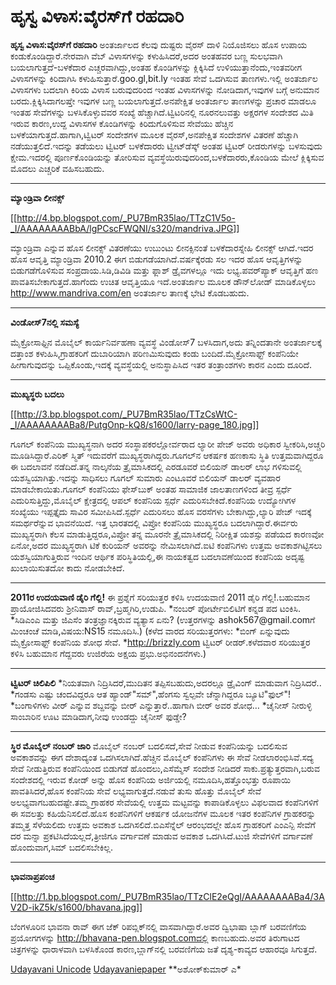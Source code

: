 * ಹೃಸ್ವ ವಿಳಾಸ:ವೈರಸ್‌ಗೆ ರಹದಾರಿ

*ಹೃಸ್ವ ವಿಳಾಸ:ವೈರಸ್‌ಗೆ ರಹದಾರಿ*
 ಅಂತರ್ಜಾಲದ ಕೆಲವು ದುಷ್ಟರು ವೈರಸ್ ದಾಳಿ ನಿಯೊಜಿಸಲು ಹೊಸ ಉಪಾಯ
ಕಂಡುಕೊಂಡಿದ್ದಾರೆ.ನೇರವಾಗಿ ವೆಬ್ ವಿಳಾಸಗಳನ್ನು ಕಳುಹಿಸಿದರೆ,ಅದರ ಅಂತಹವರ ಬಣ್ಣ
ಸುಲಭವಾಗಿ ಬಯಲಾಗುತ್ತದೆ-ಬಳಕೆದಾರ ಎಚ್ಚರವಾಗಿದ್ದು,ಅಂತಹ ಕೊಂಡಿಗಳನ್ನು ಕ್ಲಿಕ್ಕಿಸಿದೆ
ಉಳಿಯುತ್ತಾನೆಂದು,ಇಂತವರೀಗ ವಿಳಾಸಗಳನ್ನು ಕಿರಿದಾಗಿಸಿ
ಕಳುಹಿಸುತ್ತಾರೆ.goo.gl,bit.ly ಇಂತಹ ಸೇವೆ ಒದಗಿಸುವ ತಾಣಗಳು.ಇಲ್ಲಿ ಅಂತರ್ಜಾಲ
ವಿಳಾಸಗಳು ಬದಲಾಗಿ ಕಿರಿಯ ವಿಳಾಸ ಬರುವುದರಿಂದ ಇಂತಹ ವಿಳಾಸಗಳನ್ನು ನೋಡಿದಾಗ,ಇವುಗಳ
ಬಗ್ಗೆ ಅನುಮಾನ ಬರದು.ಕ್ಲಿಕ್ಕಿಸಿದಾಗಲಷ್ತೇ ಇವುಗಳ ಬಣ್ಣ ಬಯಲಾಗುತ್ತದೆ.ಅನಪೇಕ್ಷಿತ
ಅಂತರ್ಜಾಲ ತಾಣಗಳನ್ನು ಪ್ರಚಾರ ಮಾಡಲೂ ಇಂತಹ ಸೇವೆಗಳನ್ನು ಬಳಸಿಕೊಳ್ಳುವವರ ಸಂಖ್ಯೆ
ಹೆಚ್ಚಾಗಿದೆ.ಟ್ವಿಟರಿನಲ್ಲಿ ನೂರನಲುವತ್ತು ಅಕ್ಷರಗಳ ಸಂದೇಶದ ಮಿತಿ ಇರುವ ಕಾರಣ,ಉದ್ದ
ವಿಳಾಸಗಳ ಕೊಂಡಿಗಳನ್ನು ಕಿರಿದುಗೊಳಿಸುವ ಸೇವೆಯು ಹೆಚ್ಚಿನ
ಬಳಕೆಯಾಗುತ್ತದೆ.ಹಾಗಾಗಿ,ಟ್ವಿಟರ್ ಸಂದೇಶಗಳ ಮೂಲಕ ವೈರಸ್,ಅನಪೇಕ್ಷಿತ ಸಂದೇಶಗಳ ವಿತರಣೆ
ಹೆಚ್ಚಾಗಿ ನಡೆಯುತ್ತಲಿದೆ.ಇದನ್ನು ತಡೆಯಲು ಟ್ವಿಟರ್ ಬಳಕೆದಾರರು ಟ್ವೀಟ್‌ಡೆಸ್ಕ್ ಅಂತಹ
ಟ್ವಿಟರ್ ರೀಡರುಗಳನ್ನು ಬಳಸುವುದು ಕ್ಷೇಮ.ಇದರಲ್ಲಿ ಪೂರ್ಣಕೊಂಡಿಯನ್ನು ತೋರಿಸುವ
ವ್ಯವಸ್ಥೆಯಿರುವುದರಿಂದ,ಬಳಕೆದಾರರು,ಕೊಂಡಿಯ ಮೇಲೆ ಕ್ಲಿಕ್ಕಿಸುವ ಮೊದಲು ಎಚ್ಚರಿಕೆ
ವಹಿಸಬಹುದು.
 -------------------------------------------
 *ಮ್ಯಾಂಡ್ರಿವಾ ಲೀನಕ್ಸ್*

[[http://4.bp.blogspot.com/_PU7BmR35lao/TTzC1V5o-_I/AAAAAAAABbA/lgPCscFWQNI/s1600/mandriva.JPG][[[http://4.bp.blogspot.com/_PU7BmR35lao/TTzC1V5o-_I/AAAAAAAABbA/lgPCscFWQNI/s320/mandriva.JPG]]]]

 ಮ್ಯಾಂಡ್ರಿವಾ ಎನ್ನುವ ಹೊಸ ಲೀನಕ್ಸ್ ವಿತರಣೆಯು ಉಬುಂಟು ಲೀನಕ್ಸಿನಂತೆ
ಬಳಕೆದಾರಸ್ನೇಹಿ ಲೀನಕ್ಸ್ ಆಗಿದೆ.ಇದರ ಹೊಸ ಆವೃತ್ತಿ ಮ್ಯಾಂಡ್ರಿವಾ 2010.2 ಈಗ
ಬಿಡುಗಡೆಯಾಗಿದೆ.ವರ್ಷಕ್ಕೆರಡು ಸಲ ಇದರ ಹೊಸ ಆವೃತ್ತಿಗಳನ್ನು ಬಿಡುಗಡೆಗೊಳಿಸುವ
ಸಂಪ್ರದಾಯ.ಸಿಡಿ,ಡಿವಿಡಿ ಮತ್ತು ಫ್ಲಾಶ್ ಡ್ರೈವ‌ಗಳಲ್ಲೂ ಇದು ಲಭ್ಯ.ಪವರ್‌ಪ್ಯಾಕ್
ಆವೃತ್ತಿಗೆ ಹಣ ಪಾವತಿಸಬೇಕಾಗುತ್ತದೆ.ಹಾಗೆಂದು ಉಚಿತ ಆವೃತ್ತಿಯೂ ಇದೆ.ಅಂತರ್ಜಾಲ ಮೂಲಕ
ಡೌನ್‌ಲೋಡ್ ಮಾಡಿಕೊಳ್ಳಲು http://www.mandriva.com/en ಅಂತರ್ಜಾಲ ತಾಣಕ್ಕೆ ಭೇಟಿ
ಕೊಡಬಹುದು.
 -------------------------------------------------
 *ವಿಂಡೋಸ್7ನಲ್ಲಿ ಸಮಸ್ಯೆ*

 ಮೈಕ್ರೋಸಾಫ್ಟಿನ ಮೊಬೈಲ್ ಕಾರ್ಯನಿರ್ವಹಣಾ ವ್ಯವಸ್ಥೆ ವಿಂಡೋಸ್7 ಬಳಸಿದಾಗ,ಅದು
ತನ್ನಿಂದತಾನೇ ಅಂತರ್ಜಾಲಕ್ಕೆ ದತ್ತಾಂಶ ಕಳುಹಿಸಿ,ಗ್ರಾಹಕರಿಗೆ ದುಬಾರಿಯಾಗಿ
ಪರಿಣಮಿಸುವುದು ಕಂಡು ಬಂದಿದೆ.ಮೈಕ್ರೋಸಾಫ್ಟ್ ಕಂಪೆನಿಯೇ ಹೀಗಾಗುವುದನ್ನು
ಒಪ್ಪಿಕೊಂಡು,ಇದಕ್ಕೆ ವ್ಯವಸ್ಥೆಯಲ್ಲಿ ಅನುಸ್ಥಾಪಿಸಿದ ಇತರ ತಂತ್ರಾಂಶಗಳು ಕಾರನ ಎಂದು
ದೂರಿದೆ.
 ----------------------------------------------
 *ಮುಖ್ಯಸ್ಥರು ಬದಲು*

[[http://3.bp.blogspot.com/_PU7BmR35lao/TTzCsWtC-_I/AAAAAAAABa8/PutgOnp-kQ8/s1600/larry-page_180.jpg][[[http://3.bp.blogspot.com/_PU7BmR35lao/TTzCsWtC-_I/AAAAAAAABa8/PutgOnp-kQ8/s1600/larry-page_180.jpg]]]]

 ಗೂಗಲ್ ಕಂಪೆನಿಯ ಮುಖ್ಯಸ್ಥನಾಗಿ ಅದರ ಸಂಸ್ಥಾಪಕರಲ್ಲೋರ್ವರಾದ ಲ್ಯಾರೀ ಪೇಜ್ ಅವರು
ಅಧಿಕಾರ ಸ್ವೀಕರಿಸಿ,ಅಚ್ಚರಿ ಮೂಡಿಸಿದ್ದಾರೆ.ಎರಿಕ್ ಸ್ಮಿತ್ ಇದುವರೆಗೆ
ಮುಖ್ಯಸ್ಥರಾಗಿದ್ದರು.ಗೂಗಲ್‌ನ ಆಕರ್ಷಕ ಹಣಕಾಸು ಸ್ಥಿತಿ ಉತ್ತಮವಾಗಿದ್ದರೂ ಈ ಬದಲಾವನೆ
ನಡೆದಿದೆ.ತನ್ನ ನಾಲ್ಕನೆಯ ತ್ರೈಮಾಸಿಕದಲ್ಲಿ ಎರಡೂವರೆ ಬಿಲಿಯನ್ ಡಾಲರ್ ಲಾಭ
ಗಳಿಸುವಲ್ಲಿ ಯಶಸ್ವಿಯಾಗಿತ್ತು.ಇದನ್ನು ಸಾಧಿಸಲು ಗೂಗಲ್ ಸುಮಾರು ಎಂಟೂವರೆ ಬಿಲಿಯನ್
ಡಾಲರ್ ವ್ಯವಹಾರ ಮಾಡಬೇಕಾಯಿತು.ಗೂಗಲ್ ಕಂಪೆನಿಯು ಫೇಸ್‌ಬುಕ್ ಅಂತಹ ಸಾಮಾಜಿಕ
ಜಾಲತಾಣಗಳಿಂದ ತೀವ್ರ ಸ್ಪರ್ಧೆ ಎದುರಿಸುತ್ತಿದ್ದು,ಮೊಬೈಲ್ ಕ್ಷೇತ್ರದಲ್ಲಿ ಆಪಲ್
ಕಂಪೆನಿಯ ಸ್ಪರ್ಧೆ ಎದುರಿಸಬೇಕಿದೆ.ಕಂಪೆನಿಯ ಉದ್ಯೋಗಿಗಳ ಸಂಖ್ಯೆಯು ಇಪ್ಪತ್ತೈದು ಸಾವಿರ
ಸಮೀಪಿಸಿದೆ.ಸ್ಪರ್ಧೆ ಎದುರಿಸಲು ಹೊಸ ವರಸೆಗಳು ಬೇಕಾಗಿದ್ದು,ಲ್ಯಾರಿ ಪೇಜ್ ಇದಕ್ಕೆ
ಸಮರ್ಥರೆನ್ನುವ ಭಾವನೆಯಿದೆ.
 ಇತ್ತ ಭಾರತದಲ್ಲಿ ವಿಪ್ರೋ ಕಂಪೆನಿಯ ಮುಖ್ಯಸ್ಥರೂ ಬದಲಾಗಿದ್ದಾರೆ.ಈರ್ವರು
ಮುಖ್ಯಸ್ಥರಾಗಿ ಕೆಲಸ ಮಾಡುತ್ತಿದ್ದರೂ,ವಿಪ್ರೋ ತನ್ನ ಮೂರನೇ ತ್ರೈಮಾಸಿಕದಲ್ಲಿ
ನಿರೀಕ್ಷಿತ ಯಶಸ್ಸು ಪಡೆಯದ ಕಾರಣವೋ ಏನೋ,ಅದರ ಮುಖ್ಯಸ್ಥರಾಗಿ ಟಿಕೆ ಕುರಿಯನ್ ಅವರನ್ನು
ನೇಮಿಸಲಾಗಿದೆ.ಐಟಿ ಕಂಪೆನಿಗಳು ಉತ್ತಮ ಅವಕಾಶಗಿಟ್ಟಿಸಲು ಯಶಸ್ವಿಯಾಗುತ್ತಿರುವ ಇಂದಿನ
ಆರ್ಥಿಕ ಪರಿಸ್ಥಿತಿಯಲ್ಲಿ,ಈ ನಾಯಕತ್ವದ ಬದಲಾವಣೆಯಿಂದ ಕಂಪೆನಿಯ ಅದೃಷ್ಟ ಖುಲಾಯಿಸುತದೋ
ಕಾದು ನೋಡಬೇಕಿದೆ.
 -----------------------------------------------
 *2011ರ ಉದಯವಾಣಿ ಡೈರಿ ಗೆಲ್ಲಿ!*
 ಈ ಪ್ರಶ್ನೆಗೆ ಸರಿಯುತ್ತರ ಕಳಿಸಿ ಉದಯವಾಣಿ 2011 ಡೈರಿ ಗೆಲ್ಲಿ!.ಬಹುಮಾನ
ಪ್ರಾಯೋಜಿಸಿದವರು ಶ್ರೀನಿವಾಸ್ ರಾವ್,ಬ್ರಹ್ಮಗಿರಿ,ಉಡುಪಿ.
 *ನಂಬರ್ ಪೋರ್ಟೇಬಿಲಿಟಿಗೆ ಕನ್ನಡ ಪದ ಟಂಕಿಸಿ.
 *ಸಿಡಿಎಂಎ ಮತ್ತು ಜಿಎಸೆಂ ತಂತ್ರಜ್ಞಾನಕ್ಕಿರುವ ವ್ಯತ್ಯಾಸ ಏನು?
 (ಉತ್ತರಗಳನ್ನು ashok567@gmail.comಗೆ ಮಿಂಚಂಚೆ ಮಾಡಿ,ವಿಷಯ:NS15 ನಮೂದಿಸಿ.)
 (ಕಳೆದ ವಾರದ ಸರಿಯುತ್ತರಗಳು:
 *ಬಿಂಗ್ ಏನ್ನುವುದು ಮೈಕ್ರೋಸಾಫ್ಟ್ ಕಂಪೆನಿಯ ಶೋಧ ಸೇವೆ.
 *http://brizzly.com ಟ್ವಿಟರ್ ರೀಡರ್.ಕಳೆದವಾರ ಸರಿಯುತ್ತರ ಕಳಿಸಿ ಬಹುಮಾನ
ಗೆದ್ದವರು ಉಜಿರೆಯ ಅಕ್ಷಯ ಪ್ರಭು.ಅಭಿನಂದನೆಗಳು.)
 ------------------------------------------------------------
 *ಟ್ವಿಟರ್ ಚಿಲಿಪಿಲಿ*
 *ನಿಯತವಾಗಿ ನಿದ್ರಿಸಿದರೆ,ಮುದಿತನ ತಪ್ಪಿಸಬಹುದು,ಅದರಲ್ಲೂ ಡ್ರೈವಿಂಗ್ ಮಾಡುವಾಗ
ನಿದ್ರಿಸಿದರೆ..
 *ಗಂಡಸು ಎಷ್ಟು ಚಂದವಿದ್ದರೂ ಆತ ಹ್ಯಾಂಡ್"ಸಮ್",ಹೆಂಗಸು ಸ್ವಲ್ಪವೇ ಚೆನ್ನಾಗಿದ್ದರೂ
ಬ್ಯೂಟಿ"ಫುಲ್"!
 *ಬಂಗಾಳಿಗಳು ವೀರ್ ಎನ್ನುವ ಶಬ್ದವನ್ನು ಬೀರ್ ಎನ್ನುತ್ತಾರೆ..ಹಾಗಾಗಿ ಬೀರ್ ಅವರ
ಶೋಧ...
 *ಚೈನೀಸ್ ನೀರುಳ್ಳಿ ಸಾಂಬಾರಿನ ಊಟ ಮಾಡಿದಾಗ,ನೀವು ಉಂಡದ್ದು ಚೈನೀಸ್ ಫುಡ್ಡೇ?
 ---------------------------------------------
 *ಸ್ಥಿರ ಮೊಬೈಲ್ ನಂಬರ್ ಜಾರಿ*
 ಮೊಬೈಲ್ ನಂಬರ್ ಬದಲಿಸದೆ,ಸೇವೆ ನೀಡುವ ಕಂಪೆನಿಯನ್ನು ಬದಲಿಸುವ ಅವಕಾಶವನ್ನು ಈಗ
ದೇಶಾದ್ಯಂತ ಒದಗಿಸಲಾಗಿದೆ.ಹೆಚ್ಚಿನ ಮೊಬೈಲ್ ಕಂಪೆನಿಗಳು ಈ ಸೇವೆ ನೀಡಲಾರಂಭಿಸಿವೆ.ಸದ್ಯ
ಸೇವೆ ನೀಡುತ್ತಿರುವ ಕಂಪೆನಿಯಿಂದ ಬಿಡುಗಡೆ ಹೊಂದಲು,ಎಸೆಮ್ಮೆಸ್ ಸಂದೇಶ ನೀಡಿದರೆ
ಸಾಕು.ಪ್ರತ್ಯುತ್ತರವಾಗಿ,ಬರುವ ಸಂದೇಶದಲ್ಲಿ ಇರುವ ಕೋಡ್ ಅನ್ನು ಹೊಸ ಕಂಪೆನಿಯ
ಅರ್ಜಿಯಲ್ಲಿ ನಮೂದಿಸಿ,ಹತ್ತೊಂಭತ್ತು ರೂಪಾಯಿ ಪಾವತಿಸಿದರೆ,ಹೊಸ ಕಂಪೆನಿಯ ಸೇವೆ
ಲಭ್ಯವಾಗುತ್ತದೆ.ನಡುವೆ ತುಸು ಹೊತ್ತು ಮೊಬೈಲ್ ಸೇವೆ ಅಲಭ್ಯವಾಗಬಹುದಷ್ಟೇ.ತಮ್ಮ
ಗ್ರಾಹಕರ ಸೇವೆಯಲ್ಲಿ ಉತ್ತಮ ಮಟ್ಟವನ್ನು ಕಾಪಾಡಿಕೊಳ್ಳಲು ವಿಫಲವಾದ ಕಂಪೆನಿಗಳಿಗೆ ಈ
ಸವಲತ್ತು ಕಹಿಯೆನಿಸಲಿದೆ.ಹೊಸ ಕಂಪೆನಿಗಳಿಗೆ ಆಕರ್ಷಕ ಯೋಜನೆಗಳ ಮೂಲಕ ಇತರ ಕಂಪೆನಿಗಳ
ಗ್ರಾಹಕರನ್ನು ತಮ್ಮತ್ತ ಸೆಳೆಯಲಿದು ಉತ್ತಮ ಅವಕಾಶ ಒದಗಿಸಲಿದೆ.ಬಿಎಸೆನ್ನೆಲ್
ಆರಂಭದಲ್ಲೇ ಹೊಸ ಗ್ರಾಹಕರಿಗೆ ಎಂಎನ್ಪಿ ಸೇವೆಗೆ ದರ ಮನ್ನಾ
ಪ್ರಕಟಿಸಿದೆಯಲ್ಲದೆ,ತ್ರೀಜಿಗೂ ವರ್ಗಾವಣೆ ಮಾಡುವ ಅವಕಾಶ ಒದಗಿಸಿದೆ.ಟುಜಿ ಸೇವೆಗಳಿಗೆ
ವರ್ಗಾವಣೆ ಹೊಂದುವಾಗ,ಸಿಮ್ ಬದಲಿಸಬೇಕಿಲ್ಲ.
 --------------------------------
 *ಭಾವನಾಪ್ರಪಂಚ*

[[http://1.bp.blogspot.com/_PU7BmR35lao/TTzClE2eQgI/AAAAAAAABa4/3AV2D-ikZ5k/s1600/bhavana.jpg][[[http://1.bp.blogspot.com/_PU7BmR35lao/TTzClE2eQgI/AAAAAAAABa4/3AV2D-ikZ5k/s1600/bhavana.jpg]]]]

 ಬೆಂಗಳೂರಿನ ಭಾವನಾ ರಾವ್ ಈಗ ಜೆಕ್ ರಿಪಬ್ಲಿಕ್‌ನಲ್ಲಿ ವಾಸವಾಗಿದ್ದಾರೆ.ಅವರ ದ್ವಿಭಾಷಾ
ಬ್ಲಾಗ್ ಬರವಣಿಗೆಯ ಪ್ರಯೋಗಗಳನ್ನು http://bhavana-pen.blogspot.comದಲ್ಲಿ
ಕಾಣಬಹುದು.ಅವರ ತಿರುಗಾಟದ ಚಿತ್ರಗಳನ್ನು ಧಾರಾಳವಾಗಿ ಬಳಸಿಕೊಂಡ ಕಾರಣ,ಬ್ಲಾಗ್‌ನಲ್ಲಿ
ಬರವಣಿಗೆಯ ಜತೆ ದೃಶ್ಯ-ಕಾವ್ಯದ ಆಹಾರವೂ ಸಿಗುತ್ತದೆ.

[[http://www.udayavani.com/news/44780L15-%E0%B2%A8-%E0%B2%B8-%E0%B2%A4-%E0%B2%A4--%E0%B2%B8-%E0%B2%B8-%E0%B2%B0.html][Udayavani
Unicode]]
 [[http://74.127.61.106/epaper/ViewPDf.aspx?Id=11875][Udayavaniepaper]]
 **ಅಶೋಕ್‌ಕುಮಾರ್ ಎ*
